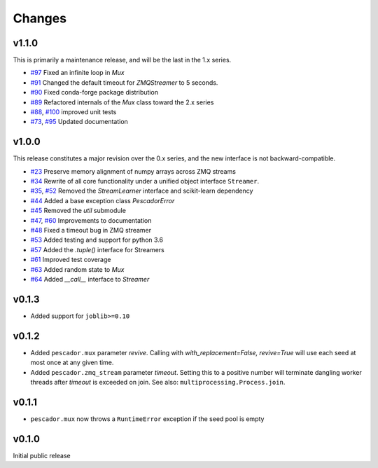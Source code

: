 Changes
=======

v1.1.0
------
This is primarily a maintenance release, and will be the last in the 1.x series.

- `#97`_ Fixed an infinite loop in `Mux`
- `#91`_ Changed the default timeout for `ZMQStreamer` to 5 seconds.
- `#90`_ Fixed conda-forge package distribution
- `#89`_ Refactored internals of the `Mux` class toward the 2.x series
- `#88`_, `#100`_ improved unit tests
- `#73`_, `#95`_ Updated documentation

.. _#73: https://github.com/pescadores/pescador/pull/73
.. _#88: https://github.com/pescadores/pescador/pull/88
.. _#89: https://github.com/pescadores/pescador/pull/89
.. _#90: https://github.com/pescadores/pescador/pull/90
.. _#91: https://github.com/pescadores/pescador/pull/91
.. _#95: https://github.com/pescadores/pescador/pull/95
.. _#97: https://github.com/pescadores/pescador/pull/97
.. _#100: https://github.com/pescadores/pescador/pull/100

v1.0.0
------
This release constitutes a major revision over the 0.x series, and the new interface
is not backward-compatible.

- `#23`_ Preserve memory alignment of numpy arrays across ZMQ streams
- `#34`_ Rewrite of all core functionality under a unified object interface ``Streamer``.
- `#35`_, `#52`_ Removed the `StreamLearner` interface and scikit-learn dependency
- `#44`_ Added a base exception class `PescadorError`
- `#45`_ Removed the `util` submodule
- `#47`_, `#60`_ Improvements to documentation
- `#48`_ Fixed a timeout bug in ZMQ streamer
- `#53`_ Added testing and support for python 3.6
- `#57`_ Added the `.tuple()` interface for Streamers
- `#61`_ Improved test coverage
- `#63`_ Added random state to `Mux`
- `#64`_ Added `__call__` interface to `Streamer`


.. _#64: https://github.com/pescadores/pescador/pull/64
.. _#63: https://github.com/pescadores/pescador/pull/63
.. _#61: https://github.com/pescadores/pescador/pull/61
.. _#57: https://github.com/pescadores/pescador/pull/57
.. _#53: https://github.com/pescadores/pescador/pull/53
.. _#48: https://github.com/pescadores/pescador/pull/48
.. _#60: https://github.com/pescadores/pescador/pull/60
.. _#47: https://github.com/pescadores/pescador/pull/47
.. _#45: https://github.com/pescadores/pescador/pull/45
.. _#44: https://github.com/pescadores/pescador/pull/44
.. _#52: https://github.com/pescadores/pescador/pull/52
.. _#35: https://github.com/pescadores/pescador/pull/35
.. _#34: https://github.com/pescadores/pescador/pull/34
.. _#23: https://github.com/pescadores/pescador/pull/23

v0.1.3
------
- Added support for ``joblib>=0.10``

v0.1.2
------

- Added ``pescador.mux`` parameter `revive`.  Calling with `with_replacement=False, revive=True`
  will use each seed at most once at any given time.
- Added ``pescador.zmq_stream`` parameter `timeout`. Setting this to a positive number will terminate
  dangling worker threads after `timeout` is exceeded on join.  See also: ``multiprocessing.Process.join``.

v0.1.1
------

- ``pescador.mux`` now throws a ``RuntimeError`` exception if the seed pool is empty


v0.1.0
------
Initial public release
